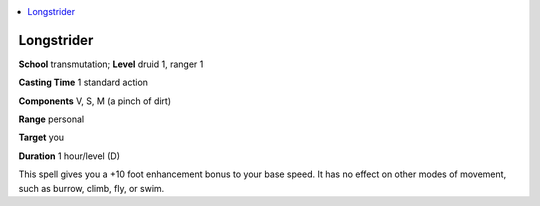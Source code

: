 
.. _`corerulebook.spells.longstrider`:

.. contents:: \ 

.. _`corerulebook.spells.longstrider#longstrider`:

Longstrider
============

\ **School**\  transmutation; \ **Level**\  druid 1, ranger 1

\ **Casting Time**\  1 standard action

\ **Components**\  V, S, M (a pinch of dirt)

\ **Range**\  personal

\ **Target**\  you

\ **Duration**\  1 hour/level (D)

This spell gives you a +10 foot enhancement bonus to your base speed. It has no effect on other modes of movement, such as burrow, climb, fly, or swim.

